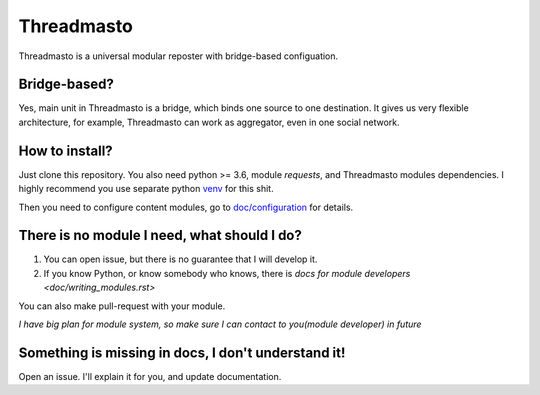 Threadmasto
===========

Threadmasto is a universal modular reposter with bridge-based configuation.

Bridge-based?
-------------

Yes, main unit in Threadmasto is a bridge, which binds one source to one destination.
It gives us very flexible architecture, for example, Threadmasto can work as aggregator, even in one social network.

How to install?
---------------

Just clone this repository. You also need python >= 3.6, module `requests`, and Threadmasto modules dependencies.
I highly recommend you use separate python venv_ for this shit.

.. _venv: https://docs.python.org/3/library/venv.html

Then you need to configure content modules, go to `doc/configuration <doc/configuration.rst>`_ for details.

There is no module I need, what should I do?
--------------------------------------------

1. You can open issue, but there is no guarantee that I will develop it.
2. If you know Python, or know somebody who knows, there is `docs for module developers <doc/writing_modules.rst>`

You can also make pull-request with your module.

*I have big plan for module system, so make sure I can contact to you(module developer) in future*

Something is missing in docs, I don't understand it!
----------------------------------------------------

Open an issue. I'll explain it for you, and update documentation.
